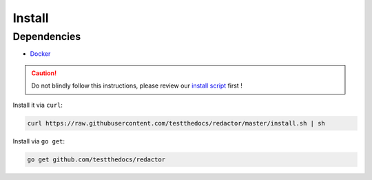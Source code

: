 =======
Install
=======

Dependencies
============

- `Docker <https://www.docker.com/>`_

.. caution::

    Do not blindly follow this instructions, please review our `install script <https://github.com/svx/ktl/blob/master/install.sh>`_ first !


Install it via ``curl``:

.. code-block:: console

    curl https://raw.githubusercontent.com/testthedocs/redactor/master/install.sh | sh

Install via ``go get``:

.. code-block:: console

    go get github.com/testthedocs/redactor

